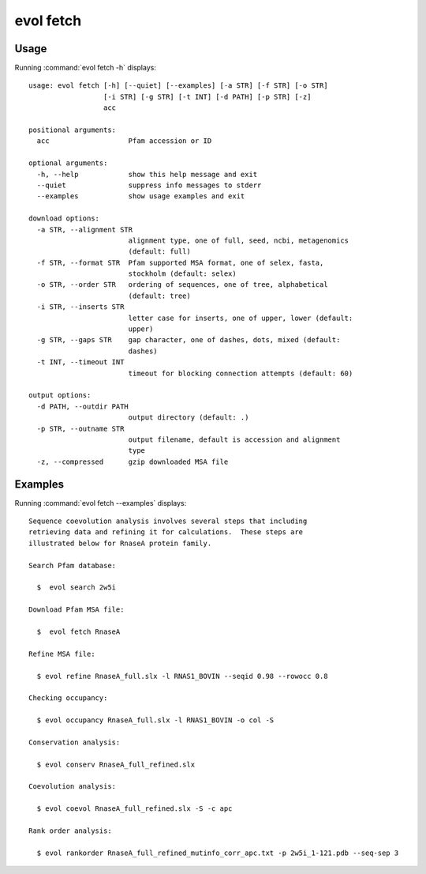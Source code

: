 .. _evol-fetch:

evol fetch
====================

Usage
--------------------

Running :command:`evol fetch -h` displays::

  usage: evol fetch [-h] [--quiet] [--examples] [-a STR] [-f STR] [-o STR]
                    [-i STR] [-g STR] [-t INT] [-d PATH] [-p STR] [-z]
                    acc
  
  positional arguments:
    acc                   Pfam accession or ID
  
  optional arguments:
    -h, --help            show this help message and exit
    --quiet               suppress info messages to stderr
    --examples            show usage examples and exit
  
  download options:
    -a STR, --alignment STR
                          alignment type, one of full, seed, ncbi, metagenomics
                          (default: full)
    -f STR, --format STR  Pfam supported MSA format, one of selex, fasta,
                          stockholm (default: selex)
    -o STR, --order STR   ordering of sequences, one of tree, alphabetical
                          (default: tree)
    -i STR, --inserts STR
                          letter case for inserts, one of upper, lower (default:
                          upper)
    -g STR, --gaps STR    gap character, one of dashes, dots, mixed (default:
                          dashes)
    -t INT, --timeout INT
                          timeout for blocking connection attempts (default: 60)
  
  output options:
    -d PATH, --outdir PATH
                          output directory (default: .)
    -p STR, --outname STR
                          output filename, default is accession and alignment
                          type
    -z, --compressed      gzip downloaded MSA file

Examples
--------------------

Running :command:`evol fetch --examples` displays::

  Sequence coevolution analysis involves several steps that including
  retrieving data and refining it for calculations.  These steps are
  illustrated below for RnaseA protein family.
  
  Search Pfam database:
  
    $  evol search 2w5i
  
  Download Pfam MSA file:
  
    $  evol fetch RnaseA
  
  Refine MSA file:
  
    $ evol refine RnaseA_full.slx -l RNAS1_BOVIN --seqid 0.98 --rowocc 0.8
  
  Checking occupancy:
  
    $ evol occupancy RnaseA_full.slx -l RNAS1_BOVIN -o col -S
  
  Conservation analysis:
  
    $ evol conserv RnaseA_full_refined.slx
  
  Coevolution analysis:
  
    $ evol coevol RnaseA_full_refined.slx -S -c apc
  
  Rank order analysis:
  
    $ evol rankorder RnaseA_full_refined_mutinfo_corr_apc.txt -p 2w5i_1-121.pdb --seq-sep 3
  
